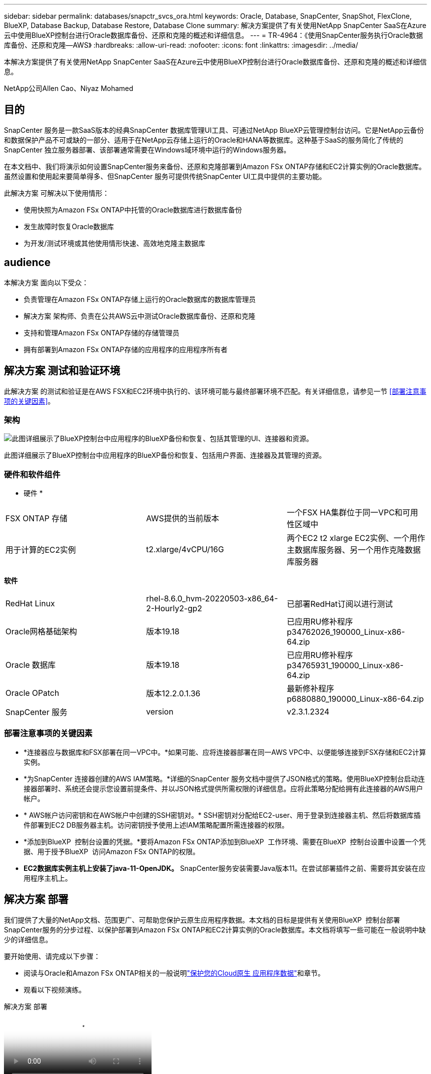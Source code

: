 ---
sidebar: sidebar 
permalink: databases/snapctr_svcs_ora.html 
keywords: Oracle, Database, SnapCenter, SnapShot, FlexClone, BlueXP, Database Backup, Database Restore, Database Clone 
summary: 解决方案提供了有关使用NetApp SnapCenter SaaS在Azure云中使用BlueXP控制台进行Oracle数据库备份、还原和克隆的概述和详细信息。 
---
= TR-4964：《使用SnapCenter服务执行Oracle数据库备份、还原和克隆—AWS》
:hardbreaks:
:allow-uri-read: 
:nofooter: 
:icons: font
:linkattrs: 
:imagesdir: ../media/


[role="lead"]
本解决方案提供了有关使用NetApp SnapCenter SaaS在Azure云中使用BlueXP控制台进行Oracle数据库备份、还原和克隆的概述和详细信息。

NetApp公司Allen Cao、Niyaz Mohamed



== 目的

SnapCenter 服务是一款SaaS版本的经典SnapCenter 数据库管理UI工具、可通过NetApp BlueXP云管理控制台访问。它是NetApp云备份和数据保护产品不可或缺的一部分、适用于在NetApp云存储上运行的Oracle和HANA等数据库。这种基于SaaS的服务简化了传统的SnapCenter 独立服务器部署、该部署通常需要在Windows域环境中运行的Windows服务器。

在本文档中、我们将演示如何设置SnapCenter服务来备份、还原和克隆部署到Amazon FSx ONTAP存储和EC2计算实例的Oracle数据库。虽然设置和使用起来要简单得多、但SnapCenter 服务可提供传统SnapCenter UI工具中提供的主要功能。

此解决方案 可解决以下使用情形：

* 使用快照为Amazon FSx ONTAP中托管的Oracle数据库进行数据库备份
* 发生故障时恢复Oracle数据库
* 为开发/测试环境或其他使用情形快速、高效地克隆主数据库




== audience

本解决方案 面向以下受众：

* 负责管理在Amazon FSx ONTAP存储上运行的Oracle数据库的数据库管理员
* 解决方案 架构师、负责在公共AWS云中测试Oracle数据库备份、还原和克隆
* 支持和管理Amazon FSx ONTAP存储的存储管理员
* 拥有部署到Amazon FSx ONTAP存储的应用程序的应用程序所有者




== 解决方案 测试和验证环境

此解决方案 的测试和验证是在AWS FSX和EC2环境中执行的、该环境可能与最终部署环境不匹配。有关详细信息，请参见一节 <<部署注意事项的关键因素>>。



=== 架构

image:snapctr_svcs_architecture.png["此图详细展示了BlueXP控制台中应用程序的BlueXP备份和恢复、包括其管理的UI、连接器和资源。"]

此图详细展示了BlueXP控制台中应用程序的BlueXP备份和恢复、包括用户界面、连接器及其管理的资源。



=== 硬件和软件组件

* 硬件 *

[cols="33%, 33%, 33%"]
|===


| FSX ONTAP 存储 | AWS提供的当前版本 | 一个FSX HA集群位于同一VPC和可用性区域中 


| 用于计算的EC2实例 | t2.xlarge/4vCPU/16G | 两个EC2 t2 xlarge EC2实例、一个用作主数据库服务器、另一个用作克隆数据库服务器 
|===
*软件*

[cols="33%, 33%, 33%"]
|===


| RedHat Linux | rhel-8.6.0_hvm-20220503-x86_64-2-Hourly2-gp2 | 已部署RedHat订阅以进行测试 


| Oracle网格基础架构 | 版本19.18 | 已应用RU修补程序p34762026_190000_Linux-x86-64.zip 


| Oracle 数据库 | 版本19.18 | 已应用RU修补程序p34765931_190000_Linux-x86-64.zip 


| Oracle OPatch | 版本12.2.0.1.36 | 最新修补程序p6880880_190000_Linux-x86-64.zip 


| SnapCenter 服务 | version | v2.3.1.2324 
|===


=== 部署注意事项的关键因素

* *连接器应与数据库和FSX部署在同一VPC中。*如果可能、应将连接器部署在同一AWS VPC中、以便能够连接到FSX存储和EC2计算实例。
* *为SnapCenter 连接器创建的AWS IAM策略。*详细的SnapCenter 服务文档中提供了JSON格式的策略。使用BlueXP控制台启动连接器部署时、系统还会提示您设置前提条件、并以JSON格式提供所需权限的详细信息。应将此策略分配给拥有此连接器的AWS用户帐户。
* * AWS帐户访问密钥和在AWS帐户中创建的SSH密钥对。* SSH密钥对分配给EC2-user、用于登录到连接器主机、然后将数据库插件部署到EC2 DB服务器主机。访问密钥授予使用上述IAM策略配置所需连接器的权限。
* *添加到BlueXP  控制台设置的凭据。*要将Amazon FSx ONTAP添加到BlueXP  工作环境、需要在BlueXP  控制台设置中设置一个凭据、用于授予BlueXP  访问Amazon FSx ONTAP的权限。
* *EC2数据库实例主机上安装了java-11-OpenJDK。* SnapCenter服务安装需要Java版本11。在尝试部署插件之前、需要将其安装在应用程序主机上。




== 解决方案 部署

我们提供了大量的NetApp文档、范围更广、可帮助您保护云原生应用程序数据。本文档的目标是提供有关使用BlueXP  控制台部署SnapCenter服务的分步过程、以保护部署到Amazon FSx ONTAP和EC2计算实例的Oracle数据库。本文档将填写一些可能在一般说明中缺少的详细信息。

要开始使用、请完成以下步骤：

* 阅读与Oracle和Amazon FSx ONTAP相关的一般说明link:https://docs.netapp.com/us-en/bluexp-backup-recovery/["保护您的Cloud原生 应用程序数据"^]和章节。
* 观看以下视频演练。


.解决方案 部署
video::4b0fd212-7641-46b8-9e55-b01200f9383a[panopto]


=== 部署SnapCenter 服务的前提条件

[%collapsible%open]
====
部署需要满足以下前提条件。

. EC2实例上的主Oracle数据库服务器、其中Oracle数据库已完全部署且正在运行。
. AWS中部署的一个Amazon FSx ONTAP集群、用于托管上述数据库卷。
. EC2实例上的一个可选数据库服务器、可用于测试将Oracle数据库克隆到备用主机的操作、以支持开发/测试工作负载或任何需要生产Oracle数据库的完整数据集的使用情形。
. 如果您需要帮助以满足上述在Amazon FSx ONTAP和EC2计算实例上部署Oracle数据库的前提条件、请参见link:aws_ora_fsx_ec2_iscsi_asm.html["使用iSCSI/ASM在AWS FSX/EC2中部署和保护Oracle数据库"^]或白皮书link:aws_ora_fsx_ec2_deploy_intro.html["基于EC2和FSx的Oracle数据库部署最佳实践"^]


====


=== 加入BlueXP准备阶段

[%collapsible%open]
====
. 使用链接 link:https://console.bluexp.netapp.com/["NetApp BlueXP"] 注册访问BlueXP控制台。
. 登录到您的AWS帐户以创建具有适当权限的IAM策略、并将该策略分配给要用于BlueXP Connector部署的AWS帐户。
+
image:snapctr_svcs_connector_01-policy.png["在图形用户界面中显示此步骤的屏幕截图。"]

+
应使用NetApp文档中提供的JSON字符串配置此策略。启动连接器配置并提示您分配前提条件权限时、也可以从页面中检索JSON字符串。

. 此外、您还需要准备好AWS VPC、子网、安全组、AWS用户帐户访问密钥和密码、EC2用户的SSH密钥等、以便进行连接器配置。


====


=== 为SnapCenter 服务部署连接器

[%collapsible%open]
====
. 登录到BlueXP控制台。对于共享帐户、最佳做法是通过单击*帐户*>*管理帐户*>*工作空间*来创建单个工作空间以添加新工作空间。
+
image:snapctr_svcs_connector_02-wspace.png["在图形用户界面中显示此步骤的屏幕截图。"]

. 单击*添加连接器*以启动连接器配置工作流。


image:snapctr_svcs_connector_03-add.png["在图形用户界面中显示此步骤的屏幕截图。"]

. 选择您的云提供商(此处为* Amazon Web Services*)。


image:snapctr_svcs_connector_04-aws.png["在图形用户界面中显示此步骤的屏幕截图。"]

. 如果您已在AWS帐户中设置了*权限*、*身份验证*和*网络*步骤、请跳过这些步骤。如果没有、则必须先配置这些组件、然后再继续。您还可以从此处检索上一节中引用的AWS策略的权限"<<加入BlueXP准备阶段>>。 "


image:snapctr_svcs_connector_05-remind.png["在图形用户界面中显示此步骤的屏幕截图。"]

. 使用*访问密钥*和*机密密钥*输入您的AWS帐户身份验证。
+
image:snapctr_svcs_connector_06-auth.png["在图形用户界面中显示此步骤的屏幕截图。"]

. 为连接器实例命名、然后在*详细信息*下选择*创建角色*。


image:snapctr_svcs_connector_07-details.png["在图形用户界面中显示此步骤的屏幕截图。"]

. 使用正确的* VPC*、*子网*和SSH *密钥对*配置网络连接以访问连接器。
+
image:snapctr_svcs_connector_08-network.png["在图形用户界面中显示此步骤的屏幕截图。"]

. 设置连接器的*Security Group*。
+
image:snapctr_svcs_connector_09-security.png["在图形用户界面中显示此步骤的屏幕截图。"]

. 查看摘要页面、然后单击*添加*以开始创建连接器。完成部署通常需要大约10分钟。完成后、此连接器实例将显示在AWS EC2信息板中。


image:snapctr_svcs_connector_10-review.png["在图形用户界面中显示此步骤的屏幕截图。"]

====


=== 在BlueXP for AWS资源访问中定义凭据

[%collapsible%open]
====
. 首先、从AWS EC2控制台、在*身份和访问管理(IAM)*菜单*角色*和*创建角色*中创建角色、以启动角色创建工作流。
+
image:snapctr_svcs_credential_01-aws.png["在图形用户界面中显示此步骤的屏幕截图。"]

. 在*选择可信实体*页面中、选择* AWS account*、*另一个AWS account*、然后粘贴BlueXP帐户ID、该ID可从BlueXP控制台检索。
+
image:snapctr_svcs_credential_02-aws.png["在图形用户界面中显示此步骤的屏幕截图。"]

. 按FSx筛选权限策略并将*权限策略*添加到角色。
+
image:snapctr_svcs_credential_03-aws.png["在图形用户界面中显示此步骤的屏幕截图。"]

. 在“*角色详细信息*”页中，为角色命名，添加一个问题描述，然后单击*Create Role*。
+
image:snapctr_svcs_credential_04-aws.png["在图形用户界面中显示此步骤的屏幕截图。"]

. 返回BlueXP控制台、单击控制台右上角的设置图标以打开*帐户凭据*页面、然后单击*添加凭据*以启动凭据配置工作流。
+
image:snapctr_svcs_credential_05-aws.png["在图形用户界面中显示此步骤的屏幕截图。"]

. 选择凭据位置为-*Amazon Web Services - BlueXP*。
+
image:snapctr_svcs_credential_06-aws.png["在图形用户界面中显示此步骤的屏幕截图。"]

. 使用正确的*角色ARN*定义AWS凭据、可从上述步骤1中创建的AWS IAM角色检索这些凭据。BlueXP *帐户ID*、用于在步骤1中创建AWS IAM角色。
+
image:snapctr_svcs_credential_07-aws.png["在图形用户界面中显示此步骤的屏幕截图。"]

. 审查和*Add*。image:snapctr_svcs_credential_08-aws.png["在图形用户界面中显示此步骤的屏幕截图。"]


====


=== SnapCenter 服务设置

[%collapsible%open]
====
部署连接器并添加凭据后、现在可以使用以下操作步骤设置SnapCenter服务：

. 在*我的工作环境*中、单击*添加工作环境*以发现AWS中部署的FSX。


image:snapctr_svcs_setup_01.png["在图形用户界面中显示此步骤的屏幕截图。"]

. 选择* Amazon Web Services*作为位置。


image:snapctr_svcs_setup_02.png["在图形用户界面中显示此步骤的屏幕截图。"]

. 单击*Amazon FSx FSx ONTAP *旁边的*Discover Exister*。


image:snapctr_svcs_setup_03.png["在图形用户界面中显示此步骤的屏幕截图。"]

. 选择您在上一节中创建的*凭据名称*，以授予BlueXP  管理FSx ONTAP所需的权限。如果您尚未添加凭据、则可以从BlueXP控制台右上角的*设置*菜单中添加此凭据。
+
image:snapctr_svcs_setup_04.png["在图形用户界面中显示此步骤的屏幕截图。"]

. 选择部署了Amazon FSx ONTAP的AWS区域、选择托管Oracle数据库的FSx集群、然后单击添加。


image:snapctr_svcs_setup_05.png["在图形用户界面中显示此步骤的屏幕截图。"]

. 此时、已发现的Amazon FSx ONTAP实例将显示在工作环境中。


image:snapctr_svcs_setup_06.png["在图形用户界面中显示此步骤的屏幕截图。"]

. 您可以使用fsxadmin帐户凭据登录到FSX集群。


image:snapctr_svcs_setup_07.png["在图形用户界面中显示此步骤的屏幕截图。"]

. 登录到Amazon FSx ONTAP后、请查看数据库存储信息(例如数据库卷)。


image:snapctr_svcs_setup_08.png["在图形用户界面中显示此步骤的屏幕截图。"]

. 从控制台的左侧边栏中、将鼠标悬停在保护图标上、然后单击*保护*>*应用程序*以打开应用程序启动页面。单击*发现应用程序*。


image:snapctr_svcs_setup_09.png["在图形用户界面中显示此步骤的屏幕截图。"]

. 选择*云原生*作为应用程序源类型。


image:snapctr_svcs_setup_10.png["在图形用户界面中显示此步骤的屏幕截图。"]

. 选择* Oracle *作为应用程序类型。


image:snapctr_svcs_setup_13.png["在图形用户界面中显示此步骤的屏幕截图。"]

. 填写AWS EC2 Oracle应用程序主机详细信息。选择*使用SSH*作为*主机安装类型*进行一步插件安装和数据库发现。然后，单击*添加SSH专用密钥*。
+
image:snapctr_svcs_setup_14.png["在图形用户界面中显示此步骤的屏幕截图。"]

. 粘贴数据库EC2主机的EC2用户SSH密钥，然后单击*Valid验证*继续。
+
image:snapctr_svcs_setup_14-1.png["在图形用户界面中显示此步骤的屏幕截图。"]

. 系统将提示您*验证指纹*以继续。
+
image:snapctr_svcs_setup_14-2.png["在图形用户界面中显示此步骤的屏幕截图。"]

. 单击*下一步*以安装Oracle数据库插件并在EC2主机上发现Oracle数据库。发现的数据库将添加到*Applications*中。数据库*Protection Status*在最初发现时显示为*unprototed"(未受保护)。
+
image:snapctr_svcs_setup_17.png["在图形用户界面中显示此步骤的屏幕截图。"]



至此、适用于Oracle的SnapCenter 服务的初始设置完成。本文档接下来的三节将介绍Oracle数据库备份、还原和克隆操作。

====


=== Oracle数据库备份

[%collapsible%open]
====
. 单击数据库*保护状态*旁边的三点、然后单击*策略*以查看可应用于保护Oracle数据库的默认预加载数据库保护策略。


image:snapctr_svcs_bkup_01.png["在图形用户界面中显示此步骤的屏幕截图。"]

. 您还可以使用自定义的备份频率和备份数据保留窗口创建自己的策略。


image:snapctr_svcs_bkup_02.png["在图形用户界面中显示此步骤的屏幕截图。"]

. 如果您对策略配置满意、则可以分配所选的策略来保护数据库。


image:snapctr_svcs_bkup_03.png["在图形用户界面中显示此步骤的屏幕截图。"]

. 选择要分配给数据库的策略。


image:snapctr_svcs_bkup_04.png["在图形用户界面中显示此步骤的屏幕截图。"]

. 应用此策略后、数据库保护状态将更改为*受保护*、并带有绿色复选标记。


image:snapctr_svcs_bkup_05.png["在图形用户界面中显示此步骤的屏幕截图。"]

. 数据库备份按预定义的计划运行。您还可以运行一次性按需备份、如下所示。


image:snapctr_svcs_bkup_06.png["在图形用户界面中显示此步骤的屏幕截图。"]

. 可以通过单击菜单列表中的*查看详细信息*来查看数据库备份详细信息。其中包括备份名称、备份类型、SCN和备份日期。备份集涵盖数据卷和日志卷的快照。日志卷快照会在数据库卷快照之后立即发生。如果要在长列表中查找特定备份、则可以应用筛选器。


image:snapctr_svcs_bkup_07.png["在图形用户界面中显示此步骤的屏幕截图。"]

====


=== Oracle数据库还原和恢复

[%collapsible%open]
====
. 对于数据库还原、请按SCN或备份时间选择合适的备份。单击数据库数据备份中的三个点、然后单击*还原*以启动数据库还原和恢复。


image:snapctr_svcs_restore_01.png["在图形用户界面中显示此步骤的屏幕截图。"]

. 选择还原设置。如果您确定备份后物理数据库结构中没有任何变化(例如添加数据文件或磁盘组)、则可以使用*强制原位还原*选项、该选项通常速度更快。否则、请勿选中此框。


image:snapctr_svcs_restore_02.png["在图形用户界面中显示此步骤的屏幕截图。"]

. 查看并启动数据库还原和恢复。


image:snapctr_svcs_restore_03.png["在图形用户界面中显示此步骤的屏幕截图。"]

. 在*作业监控*选项卡中、您可以查看恢复作业的状态以及运行期间的任何详细信息。


image:snapctr_svcs_restore_05.png["在图形用户界面中显示此步骤的屏幕截图。"]

image:snapctr_svcs_restore_04.png["在图形用户界面中显示此步骤的屏幕截图。"]

====


=== Oracle数据库克隆

[%collapsible%open]
====
要克隆数据库、请从同一数据库备份详细信息页面启动克隆工作流。

. 选择正确的数据库备份副本、单击三点以查看菜单、然后选择*克隆*选项。


image:snapctr_svcs_clone_02.png["图中显示了输入/输出对话框或表示已写入内容"]

. 如果不需要更改任何克隆的数据库参数、请选择*基本*选项。


image:snapctr_svcs_clone_03.png["图中显示了输入/输出对话框或表示已写入内容"]

. 或者、也可以选择*规格文件*、这样您可以选择下载当前的init文件并进行更改、然后将其上传到作业。


image:snapctr_svcs_clone_03_1.png["图中显示了输入/输出对话框或表示已写入内容"]

. 查看并启动作业。


image:snapctr_svcs_clone_04.png["图中显示了输入/输出对话框或表示已写入内容"]

. 从*作业监控*选项卡监控克隆作业状态。


image:snapctr_svcs_clone_07-status.png["图中显示了输入/输出对话框或表示已写入内容"]

. 验证EC2实例主机上的克隆数据库。


image:snapctr_svcs_clone_08-crs.png["图中显示了输入/输出对话框或表示已写入内容"]

image:snapctr_svcs_clone_08-db.png["图中显示了输入/输出对话框或表示已写入内容"]

====


== 追加信息

要了解有关本文档中所述信息的更多信息，请查看以下文档和 / 或网站：

* 设置和管理BlueXP


link:https://docs.netapp.com/us-en/cloud-manager-setup-admin/index.html["https://docs.netapp.com/us-en/cloud-manager-setup-admin/index.html"^]

* BlueXP备份和恢复文档


link:https://docs.netapp.com/us-en/cloud-manager-backup-restore/index.html["https://docs.netapp.com/us-en/cloud-manager-backup-restore/index.html"^]

* Amazon FSx ONTAP


link:https://aws.amazon.com/fsx/netapp-ontap/["https://aws.amazon.com/fsx/netapp-ontap/"^]

* Amazon EC2


link:https://aws.amazon.com/pm/ec2/?trk=36c6da98-7b20-48fa-8225-4784bced9843&sc_channel=ps&s_kwcid=AL!4422!3!467723097970!e!!g!!aws%20ec2&ef_id=Cj0KCQiA54KfBhCKARIsAJzSrdqwQrghn6I71jiWzSeaT9Uh1-vY-VfhJixF-xnv5rWwn2S7RqZOTQ0aAh7eEALw_wcB:G:s&s_kwcid=AL!4422!3!467723097970!e!!g!!aws%20ec2["https://aws.amazon.com/pm/ec2/?trk=36c6da98-7b20-48fa-8225-4784bced9843&sc_channel=ps&s_kwcid=AL!4422!3!467723097970!e!!g!!aws%20ec2&ef_id=Cj0KCQiA54KfBhCKARIsAJzSrdqwQrghn6I71jiWzSeaT9Uh1-vY-VfhJixF-xnv5rWwn2S7RqZOTQ0aAh7eEALw_wcB:G:s&s_kwcid=AL!4422!3!467723097970!e!!g!!aws%20ec2"^]
